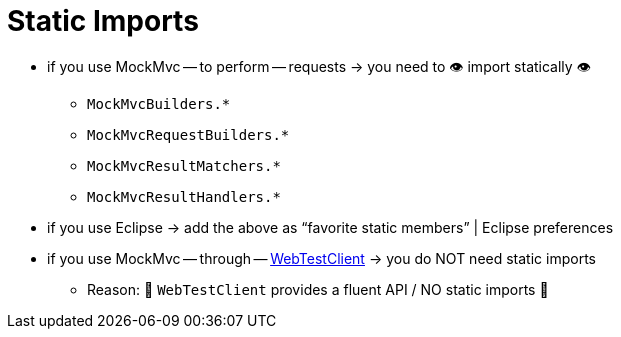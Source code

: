 [[mockmvc-server-static-imports]]
= Static Imports
:page-section-summary-toc: 1

* if you use MockMvc -- to perform -- requests -> you need to 👁️ import statically 👁️
    ** `MockMvcBuilders.{asterisk}`
    ** `MockMvcRequestBuilders.{asterisk}`
    ** `MockMvcResultMatchers.{asterisk}`
    ** `MockMvcResultHandlers.{asterisk}`

* if you use Eclipse -> add the above as "`favorite static members`" | Eclipse preferences
* if you use MockMvc -- through -- xref:testing/webtestclient.adoc[WebTestClient] -> you do NOT need static imports
    ** Reason: 🧠 `WebTestClient` provides a fluent API / NO static imports 🧠
